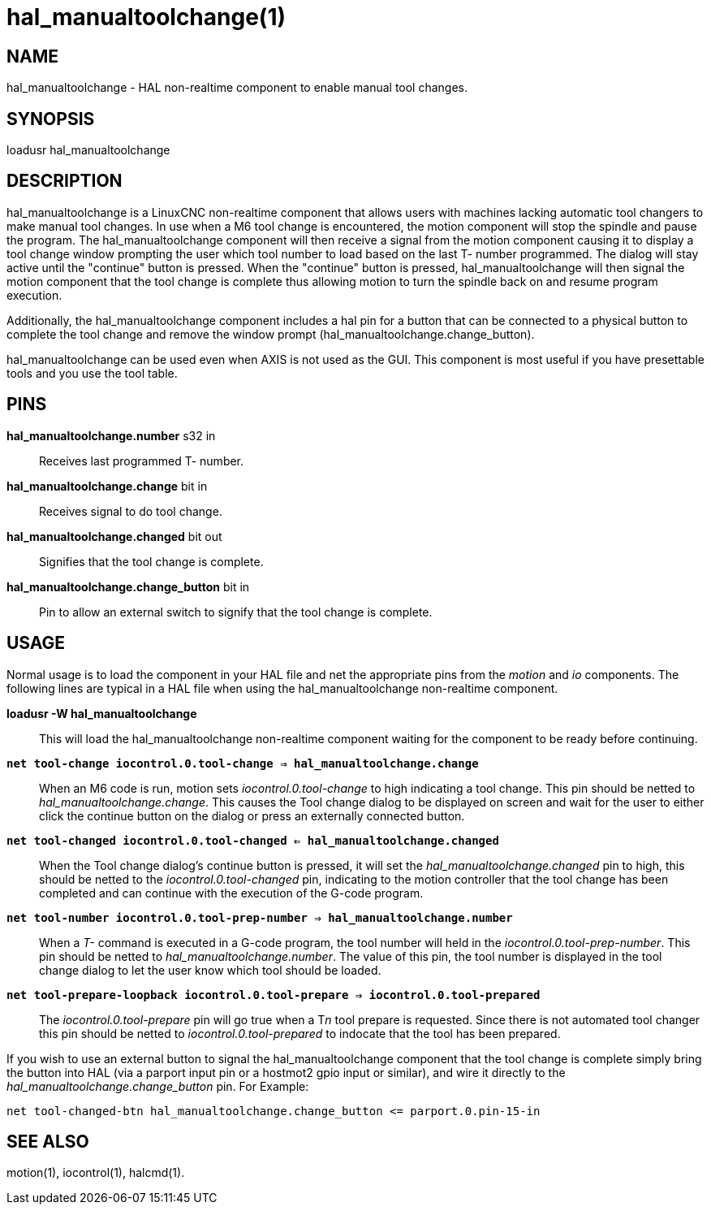 = hal_manualtoolchange(1)

== NAME

hal_manualtoolchange - HAL non-realtime component to enable manual tool changes.

== SYNOPSIS

loadusr hal_manualtoolchange

== DESCRIPTION

hal_manualtoolchange is a LinuxCNC non-realtime component that allows
users with machines lacking automatic tool changers to make manual tool
changes. In use when a M6 tool change is encountered, the motion
component will stop the spindle and pause the program. The
hal_manualtoolchange component will then receive a signal from the
motion component causing it to display a tool change window prompting
the user which tool number to load based on the last T- number
programmed. The dialog will stay active until the "continue" button is
pressed. When the "continue" button is pressed, hal_manualtoolchange
will then signal the motion component that the tool change is complete
thus allowing motion to turn the spindle back on and resume program
execution.

Additionally, the hal_manualtoolchange component includes a hal pin for
a button that can be connected to a physical button to complete the tool
change and remove the window prompt
(hal_manualtoolchange.change_button).

hal_manualtoolchange can be used even when AXIS is not used as the GUI.
This component is most useful if you have presettable tools and you use
the tool table.

== PINS

*hal_manualtoolchange.number* s32 in::
  Receives last programmed T- number.
*hal_manualtoolchange.change* bit in::
  Receives signal to do tool change.
*hal_manualtoolchange.changed* bit out::
  Signifies that the tool change is complete.
*hal_manualtoolchange.change_button* bit in::
  Pin to allow an external switch to signify that the tool change is complete.

== USAGE

Normal usage is to load the component in your HAL file and net the
appropriate pins from the__ motion__ and__ io__ components.
The following lines are typical in a HAL file when using the
hal_manualtoolchange non-realtime component.

*loadusr -W hal_manualtoolchange*::
  This will load the hal_manualtoolchange non-realtime component waiting
  for the component to be ready before continuing.
*`net tool-change iocontrol.0.tool-change => hal_manualtoolchange.change`*::
  When an M6 code is run, motion sets _iocontrol.0.tool-change_ to
  high indicating a tool change. This pin should be netted to
  _hal_manualtoolchange.change_. This causes the Tool change dialog to be
  displayed on screen and wait for the user to either click the continue
  button on the dialog or press an externally connected button.
*`net tool-changed iocontrol.0.tool-changed <= hal_manualtoolchange.changed`*::
  When the Tool change dialog's continue button is pressed, it will set
  the _hal_manualtoolchange.changed_ pin to high, this should be netted
  to the _iocontrol.0.tool-changed_ pin, indicating to the motion
  controller that the tool change has been completed and can continue
  with the execution of the G-code program.
*`net tool-number iocontrol.0.tool-prep-number => hal_manualtoolchange.number`*::
  When a _T-_ command is executed in a G-code program, the tool number
  will held in the _iocontrol.0.tool-prep-number_. This pin should be
  netted to _hal_manualtoolchange.number_. The value of this pin, the
  tool number is displayed in the tool change dialog to let the user
  know which tool should be loaded.
*`net tool-prepare-loopback iocontrol.0.tool-prepare => iocontrol.0.tool-prepared`*::
  The _iocontrol.0.tool-prepare_ pin will go true when a T__n__ tool
  prepare is requested. Since there is not automated tool changer this
  pin should be netted to _iocontrol.0.tool-prepared_ to indocate that
  the tool has been prepared.

If you wish to use an external button to signal the hal_manualtoolchange
component that the tool change is complete simply bring the button into
HAL (via a parport input pin or a hostmot2 gpio input or similar), and
wire it directly to the _hal_manualtoolchange.change_button_ pin. For
Example:

----
net tool-changed-btn hal_manualtoolchange.change_button <= parport.0.pin-15-in
----

== SEE ALSO

motion(1), iocontrol(1), halcmd(1).
